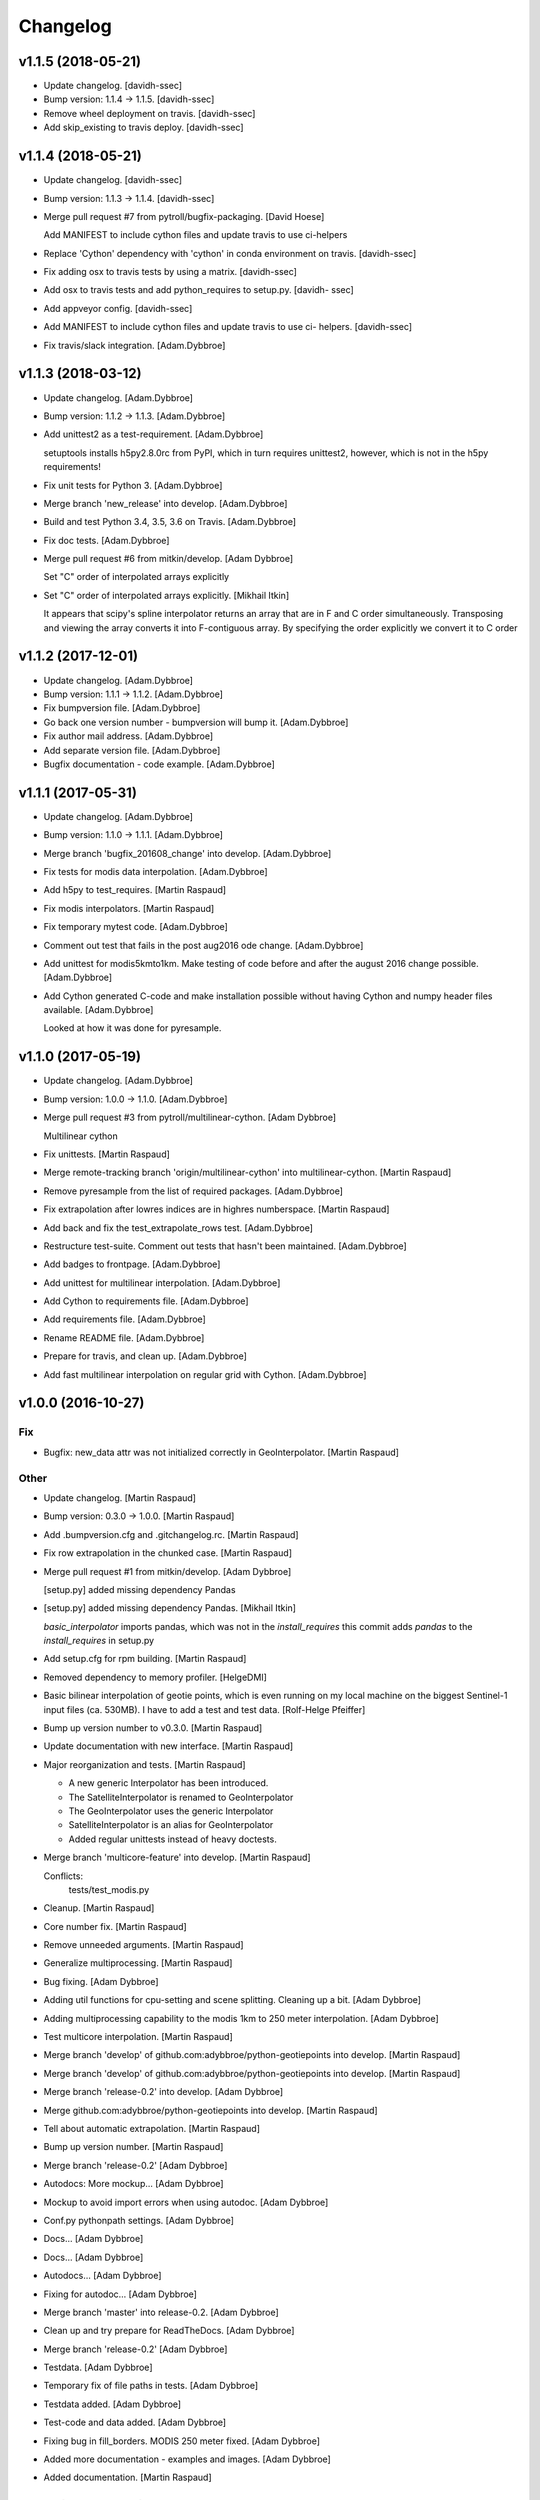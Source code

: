 Changelog
=========


v1.1.5 (2018-05-21)
-------------------
- Update changelog. [davidh-ssec]
- Bump version: 1.1.4 → 1.1.5. [davidh-ssec]
- Remove wheel deployment on travis. [davidh-ssec]
- Add skip_existing to travis deploy. [davidh-ssec]


v1.1.4 (2018-05-21)
-------------------
- Update changelog. [davidh-ssec]
- Bump version: 1.1.3 → 1.1.4. [davidh-ssec]
- Merge pull request #7 from pytroll/bugfix-packaging. [David Hoese]

  Add MANIFEST to include cython files and update travis to use ci-helpers
- Replace 'Cython' dependency with 'cython' in conda environment on
  travis. [davidh-ssec]
- Fix adding osx to travis tests by using a matrix. [davidh-ssec]
- Add osx to travis tests and add python_requires to setup.py. [davidh-
  ssec]
- Add appveyor config. [davidh-ssec]
- Add MANIFEST to include cython files and update travis to use ci-
  helpers. [davidh-ssec]
- Fix travis/slack integration. [Adam.Dybbroe]


v1.1.3 (2018-03-12)
-------------------
- Update changelog. [Adam.Dybbroe]
- Bump version: 1.1.2 → 1.1.3. [Adam.Dybbroe]
- Add unittest2 as a test-requirement. [Adam.Dybbroe]

  setuptools installs h5py2.8.0rc from PyPI, which in turn requires
  unittest2, however, which is not in the h5py requirements!

- Fix unit tests for Python 3. [Adam.Dybbroe]
- Merge branch 'new_release' into develop. [Adam.Dybbroe]
- Build and test Python 3.4, 3.5, 3.6 on Travis. [Adam.Dybbroe]
- Fix doc tests. [Adam.Dybbroe]
- Merge pull request #6 from mitkin/develop. [Adam Dybbroe]

  Set "C" order of interpolated arrays explicitly
- Set "C" order of interpolated arrays explicitly. [Mikhail Itkin]

  It appears that scipy's spline interpolator returns an array that are in F and C
  order simultaneously. Transposing and viewing the array converts it into
  F-contiguous array. By specifying the order explicitly we convert it to
  C order



v1.1.2 (2017-12-01)
-------------------
- Update changelog. [Adam.Dybbroe]
- Bump version: 1.1.1 → 1.1.2. [Adam.Dybbroe]
- Fix bumpversion file. [Adam.Dybbroe]
- Go back one version number - bumpversion will bump it. [Adam.Dybbroe]
- Fix author mail address. [Adam.Dybbroe]
- Add separate version file. [Adam.Dybbroe]
- Bugfix documentation - code example. [Adam.Dybbroe]


v1.1.1 (2017-05-31)
-------------------
- Update changelog. [Adam.Dybbroe]
- Bump version: 1.1.0 → 1.1.1. [Adam.Dybbroe]
- Merge branch 'bugfix_201608_change' into develop. [Adam.Dybbroe]
- Fix tests for modis data interpolation. [Adam.Dybbroe]
- Add h5py to test_requires. [Martin Raspaud]
- Fix modis interpolators. [Martin Raspaud]
- Fix temporary mytest code. [Adam.Dybbroe]
- Comment out test that fails in the post aug2016 ode change.
  [Adam.Dybbroe]
- Add unittest for modis5kmto1km. Make testing of code before and after
  the august 2016 change possible. [Adam.Dybbroe]
- Add Cython generated C-code and make installation possible without
  having Cython and numpy header files available. [Adam.Dybbroe]

  Looked at how it was done for pyresample.



v1.1.0 (2017-05-19)
-------------------
- Update changelog. [Adam.Dybbroe]
- Bump version: 1.0.0 → 1.1.0. [Adam.Dybbroe]
- Merge pull request #3 from pytroll/multilinear-cython. [Adam Dybbroe]

  Multilinear cython
- Fix unittests. [Martin Raspaud]
- Merge remote-tracking branch 'origin/multilinear-cython' into
  multilinear-cython. [Martin Raspaud]
- Remove pyresample from the list of required packages. [Adam.Dybbroe]
- Fix extrapolation after lowres indices are in highres numberspace.
  [Martin Raspaud]
- Add back and fix the test_extrapolate_rows test. [Adam.Dybbroe]
- Restructure test-suite. Comment out tests that hasn't been maintained.
  [Adam.Dybbroe]
- Add badges to frontpage. [Adam.Dybbroe]
- Add unittest for multilinear interpolation. [Adam.Dybbroe]
- Add Cython to requirements file. [Adam.Dybbroe]
- Add requirements file. [Adam.Dybbroe]
- Rename README file. [Adam.Dybbroe]
- Prepare for travis, and clean up. [Adam.Dybbroe]
- Add fast multilinear interpolation on regular grid with Cython.
  [Adam.Dybbroe]


v1.0.0 (2016-10-27)
-------------------

Fix
~~~
- Bugfix: new_data attr was not initialized correctly in
  GeoInterpolator. [Martin Raspaud]

Other
~~~~~
- Update changelog. [Martin Raspaud]
- Bump version: 0.3.0 → 1.0.0. [Martin Raspaud]
- Add .bumpversion.cfg and .gitchangelog.rc. [Martin Raspaud]
- Fix row extrapolation in the chunked case. [Martin Raspaud]
- Merge pull request #1 from mitkin/develop. [Adam Dybbroe]

  [setup.py] added missing dependency Pandas
- [setup.py] added missing dependency Pandas. [Mikhail Itkin]

  `basic_interpolator` imports pandas, which was not in the `install_requires`
  this commit adds `pandas` to the `install_requires` in setup.py

- Add setup.cfg for rpm building. [Martin Raspaud]
- Removed dependency to memory profiler. [HelgeDMI]
- Basic bilinear interpolation of geotie points, which is even running
  on my local machine on the biggest Sentinel-1 input files (ca. 530MB).
  I have to add a test and test data. [Rolf-Helge Pfeiffer]
- Bump up version number to v0.3.0. [Martin Raspaud]
- Update documentation with new interface. [Martin Raspaud]
- Major reorganization and tests. [Martin Raspaud]

  * A new generic Interpolator has been introduced.
  * The SatelliteInterpolator is renamed to GeoInterpolator
  * The GeoInterpolator uses the generic Interpolator
  * SatelliteInterpolator is an alias for GeoInterpolator
  * Added regular unittests instead of heavy doctests.

- Merge branch 'multicore-feature' into develop. [Martin Raspaud]

  Conflicts:
  	tests/test_modis.py

- Cleanup. [Martin Raspaud]
- Core number fix. [Martin Raspaud]
- Remove unneeded arguments. [Martin Raspaud]
- Generalize multiprocessing. [Martin Raspaud]
- Bug fixing. [Adam Dybbroe]
- Adding util functions for cpu-setting and scene splitting. Cleaning up
  a bit. [Adam Dybbroe]
- Adding multiprocessing capability to the modis 1km to 250 meter
  interpolation. [Adam Dybbroe]
- Test multicore interpolation. [Martin Raspaud]
- Merge branch 'develop' of github.com:adybbroe/python-geotiepoints into
  develop. [Martin Raspaud]
- Merge branch 'develop' of github.com:adybbroe/python-geotiepoints into
  develop. [Martin Raspaud]
- Merge branch 'release-0.2' into develop. [Adam Dybbroe]
- Merge github.com:adybbroe/python-geotiepoints into develop. [Martin
  Raspaud]
- Tell about automatic extrapolation. [Martin Raspaud]
- Bump up version number. [Martin Raspaud]
- Merge branch 'release-0.2' [Adam Dybbroe]
- Autodocs: More mockup... [Adam Dybbroe]
- Mockup to avoid import errors when using autodoc. [Adam Dybbroe]
- Conf.py pythonpath settings. [Adam Dybbroe]
- Docs... [Adam Dybbroe]
- Docs... [Adam Dybbroe]
- Autodocs... [Adam Dybbroe]
- Fixing for autodoc... [Adam Dybbroe]
- Merge branch 'master' into release-0.2. [Adam Dybbroe]
- Clean up and try prepare for ReadTheDocs. [Adam Dybbroe]
- Merge branch 'release-0.2' [Adam Dybbroe]
- Testdata. [Adam Dybbroe]
- Temporary fix of file paths in tests. [Adam Dybbroe]
- Testdata added. [Adam Dybbroe]
- Test-code and data added. [Adam Dybbroe]
- Fixing bug in fill_borders. MODIS 250 meter fixed. [Adam Dybbroe]
- Added more documentation - examples and images. [Adam Dybbroe]
- Added documentation. [Martin Raspaud]


v0.1.0 (2012-05-15)
-------------------
- Doc: Added a few things in the readme. [Martin Raspaud]
- Fixing urls. [Martin Raspaud]
- Prepare for pypi. [Martin Raspaud]
- Merge branch 'master' of https://github.com/adybbroe/python-
  geotiepoints. [Adam Dybbroe]
- Initial commit. [Adam Dybbroe]
- Changing dir name also. [Martin Raspaud]
- Changed the name of the project to python-geotiepoints. [Martin
  Raspaud]
- Removed dependency to pyresample, and cleaned up. [Martin Raspaud]
- Cleanup a bit. [Martin Raspaud]
- Merge branch 'develop' of /data/proj/SAF/GIT/geo_interpolator into
  develop. [Martin Raspaud]
- Added GPLv3 license text. [Adam Dybbroe]
- Added metop interpolator and 1d interpolation. [Martin Raspaud]
- Documentation. [Martin Raspaud]
- Fixed documentation. [Martin Raspaud]
- Cleanup. [Martin Raspaud]
- Added modis functions and orders are now passed to interpolator
  constructor. [Martin Raspaud]
- Cleanup. [Martin Raspaud]
- Cleaning and bugfixing. Seems to work. [Martin Raspaud]

  Tested against real data.

- WIP: Reshaped SatelliteInterpolator, and added modis5kmto1km function.
  [Martin Raspaud]

  Relatively untested version. Should be functional though.

- Added a setup.py and renamed for consistency. [Martin Raspaud]
- Initial commit. [Martin Raspaud]


